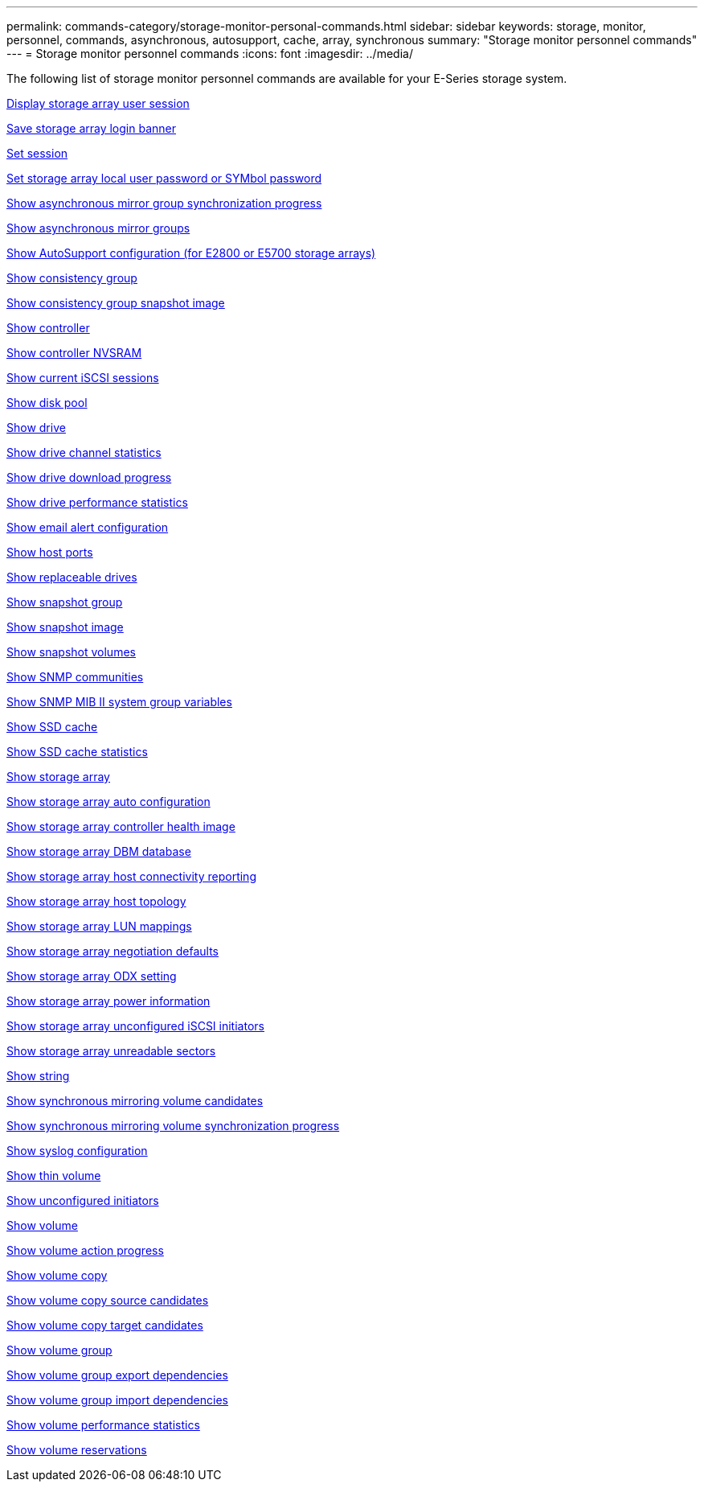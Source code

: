 ---
permalink: commands-category/storage-monitor-personal-commands.html
sidebar: sidebar
keywords: storage, monitor, personnel, commands, asynchronous, autosupport, cache, array, synchronous
summary: "Storage monitor personnel commands"
---
= Storage monitor personnel commands
:icons: font
:imagesdir: ../media/

[.lead]
The following list of storage monitor personnel commands are available for your E-Series storage system. 


link:../commands-a-z/show-storagearray-usersession.html[Display storage array user session]

link:../commands-a-z/save-storagearray-loginbanner.html[Save storage array login banner]

link:../commands-a-z/set-session-erroraction.html[Set session]

link:../commands-a-z/set-storagearray-localusername.html[Set storage array local user password or SYMbol password]

link:../commands-a-z/show-asyncmirrorgroup-synchronizationprogress.html[Show asynchronous mirror group synchronization progress]

link:../commands-a-z/show-asyncmirrorgroup-summary.html[Show asynchronous mirror groups]

link:../commands-a-z/show-storagearray-autosupport.html[Show AutoSupport configuration (for E2800 or E5700 storage arrays)]

link:../commands-a-z/show-consistencygroup.html[Show consistency group]

link:../commands-a-z/show-cgsnapimage.html[Show consistency group snapshot image]

link:../commands-a-z/show-controller.html[Show controller]

link:../commands-a-z/show-controller-nvsram.html[Show controller NVSRAM]

link:../commands-a-z/show-iscsisessions.html[Show current iSCSI sessions]

link:../commands-a-z/show-diskpool.html[Show disk pool]

link:../commands-a-z/show-alldrives.html[Show drive]

link:../commands-a-z/show-drivechannel-stats.html[Show drive channel statistics]

link:../commands-a-z/show-alldrives-downloadprogress.html[Show drive download progress]

link:../commands-a-z/show-alldrives-performancestats.html[Show drive performance statistics]

link:../commands-a-z/show-emailalert-summary.html[Show email alert configuration]

link:../commands-a-z/show-allhostports.html[Show host ports]

link:../commands-a-z/show-replaceabledrives.html[Show replaceable drives]

link:../commands-a-z/show-snapgroup.html[Show snapshot group]

link:../commands-a-z/show-snapimage.html[Show snapshot image]

link:../commands-a-z/show-snapvolume.html[Show snapshot volumes]

link:../commands-a-z/show-allsnmpcommunities.html[Show SNMP communities]

link:../commands-a-z/show-snmpsystemvariables.html[Show SNMP MIB II system group variables]

link:../commands-a-z/show-ssd-cache.html[Show SSD cache]

link:../commands-a-z/show-ssd-cache-statistics.html[Show SSD cache statistics]

link:../commands-a-z/show-storagearray.html[Show storage array]

link:../commands-a-z/show-storagearray-autoconfiguration.html[Show storage array auto configuration]

link:../commands-a-z/show-storagearray-controllerhealthimage.html[Show storage array controller health image]

link:../commands-a-z/show-storagearray-dbmdatabase.html[Show storage array DBM database]

link:../commands-a-z/show-storagearray-hostconnectivityreporting.html[Show storage array host connectivity reporting]

link:../commands-a-z/show-storagearray-hosttopology.html[Show storage array host topology]

link:../commands-a-z/show-storagearray-lunmappings.html[Show storage array LUN mappings]

link:../commands-a-z/show-storagearray-iscsinegotiationdefaults.html[Show storage array negotiation defaults]

link:../commands-a-z/show-storagearray-odxsetting.html[Show storage array ODX setting]

link:../commands-a-z/show-storagearray-powerinfo.html[Show storage array power information]

link:../commands-a-z/show-storagearray-unconfigurediscsiinitiators.html[Show storage array unconfigured iSCSI initiators]

link:../commands-a-z/show-storagearray-unreadablesectors.html[Show storage array unreadable sectors]

link:../commands-a-z/show-textstring.html[Show string]

link:../commands-a-z/show-syncmirror-candidates.html[Show synchronous mirroring volume candidates]

link:../commands-a-z/show-syncmirror-synchronizationprogress.html[Show synchronous mirroring volume synchronization progress]

link:../commands-a-z/show-syslog-summary.html[Show syslog configuration]

link:../commands-a-z/show-volume.html[Show thin volume]

link:../commands-a-z/show-storagearray-unconfiguredinitiators.html[Show unconfigured initiators]

link:../commands-a-z/show-volume-summary.html[Show volume]

link:../commands-a-z/show-volume-actionprogress.html[Show volume action progress]

link:../commands-a-z/show-volumecopy.html[Show volume copy]

link:../commands-a-z/show-volumecopy-sourcecandidates.html[Show volume copy source candidates]

link:../commands-a-z/show-volumecopy-source-targetcandidates.html[Show volume copy target candidates]

link:../commands-a-z/show-volumegroup.html[Show volume group]

link:../commands-a-z/show-volumegroup-exportdependencies.html[Show volume group export dependencies]

link:../commands-a-z/show-volumegroup-importdependencies.html[Show volume group import dependencies]

link:../commands-a-z/show-volume-performancestats.html[Show volume performance statistics]

link:../commands-a-z/show-volume-reservations.html[Show volume reservations]
